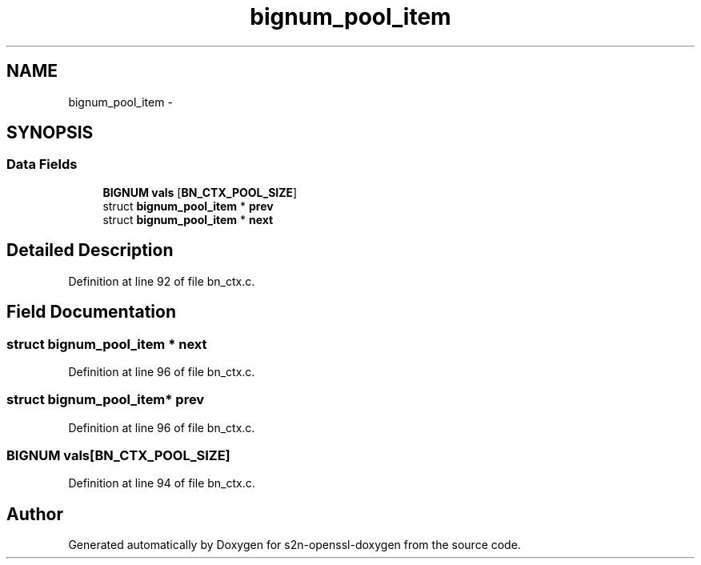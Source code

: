 .TH "bignum_pool_item" 3 "Thu Jun 30 2016" "s2n-openssl-doxygen" \" -*- nroff -*-
.ad l
.nh
.SH NAME
bignum_pool_item \- 
.SH SYNOPSIS
.br
.PP
.SS "Data Fields"

.in +1c
.ti -1c
.RI "\fBBIGNUM\fP \fBvals\fP [\fBBN_CTX_POOL_SIZE\fP]"
.br
.ti -1c
.RI "struct \fBbignum_pool_item\fP * \fBprev\fP"
.br
.ti -1c
.RI "struct \fBbignum_pool_item\fP * \fBnext\fP"
.br
.in -1c
.SH "Detailed Description"
.PP 
Definition at line 92 of file bn_ctx\&.c\&.
.SH "Field Documentation"
.PP 
.SS "struct \fBbignum_pool_item\fP * next"

.PP
Definition at line 96 of file bn_ctx\&.c\&.
.SS "struct \fBbignum_pool_item\fP* prev"

.PP
Definition at line 96 of file bn_ctx\&.c\&.
.SS "\fBBIGNUM\fP vals[\fBBN_CTX_POOL_SIZE\fP]"

.PP
Definition at line 94 of file bn_ctx\&.c\&.

.SH "Author"
.PP 
Generated automatically by Doxygen for s2n-openssl-doxygen from the source code\&.
